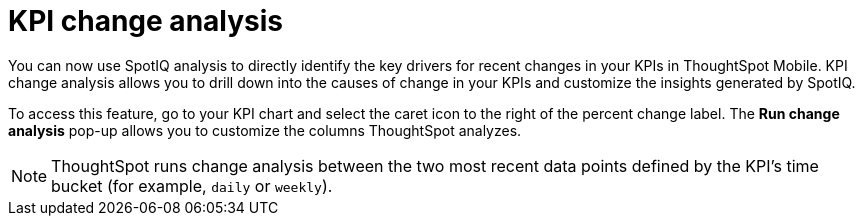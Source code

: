 = KPI change analysis
:last_updated: 19/12/2023
:linkattrs:
:experimental:
:page-layout: default-cloud
:page-aliases:
:description: ThoughtSpot mobile KPI change analysis

[#kpi-change-analysis]

You can now use SpotIQ analysis to directly identify the key drivers for recent changes in your KPIs in ThoughtSpot Mobile. KPI change analysis allows you to drill down into the causes of change in your KPIs and customize the insights generated by SpotIQ.

To access this feature, go to your KPI chart and select the caret icon to the right of the percent change label. The *Run change analysis* pop-up allows you to customize the columns ThoughtSpot analyzes.

NOTE: ThoughtSpot runs change analysis between the two most recent data points defined by the KPI’s time bucket (for example, `daily` or `weekly`).